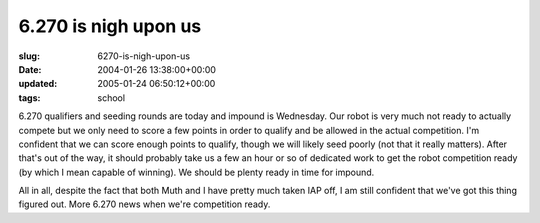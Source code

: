 6.270 is nigh upon us
=====================

:slug: 6270-is-nigh-upon-us
:date: 2004-01-26 13:38:00+00:00
:updated: 2005-01-24 06:50:12+00:00
:tags: school

6.270 qualifiers and seeding rounds are today and impound is Wednesday.
Our robot is very much not ready to actually compete but we only need to
score a few points in order to qualify and be allowed in the actual
competition. I'm confident that we can score enough points to qualify,
though we will likely seed poorly (not that it really matters). After
that's out of the way, it should probably take us a few an hour or so of
dedicated work to get the robot competition ready (by which I mean
capable of winning). We should be plenty ready in time for impound.

All in all, despite the fact that both Muth and I have pretty much taken
IAP off, I am still confident that we've got this thing figured out.
More 6.270 news when we're competition ready.
